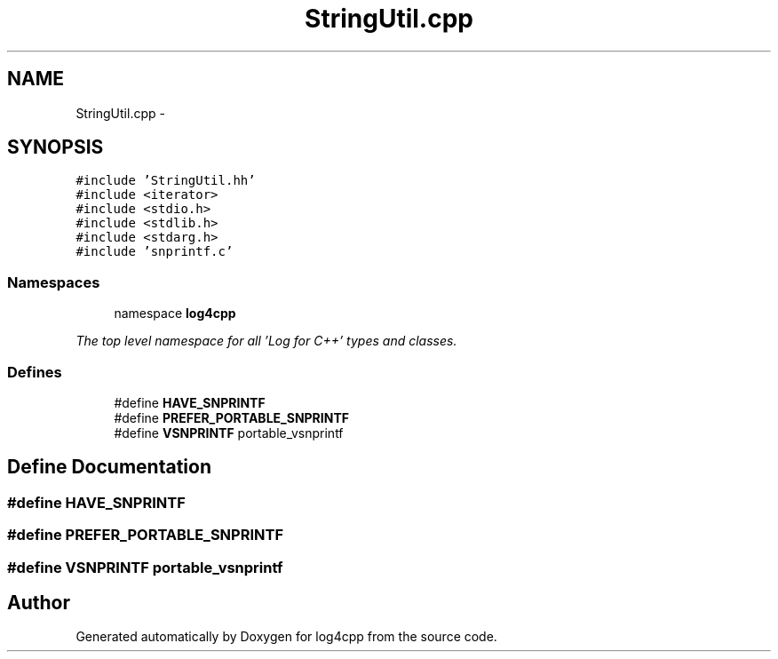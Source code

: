 .TH "StringUtil.cpp" 3 "1 Nov 2017" "Version 1.1" "log4cpp" \" -*- nroff -*-
.ad l
.nh
.SH NAME
StringUtil.cpp \- 
.SH SYNOPSIS
.br
.PP
\fC#include 'StringUtil.hh'\fP
.br
\fC#include <iterator>\fP
.br
\fC#include <stdio.h>\fP
.br
\fC#include <stdlib.h>\fP
.br
\fC#include <stdarg.h>\fP
.br
\fC#include 'snprintf.c'\fP
.br

.SS "Namespaces"

.in +1c
.ti -1c
.RI "namespace \fBlog4cpp\fP"
.br
.PP

.RI "\fIThe top level namespace for all 'Log for C++' types and classes. \fP"
.in -1c
.SS "Defines"

.in +1c
.ti -1c
.RI "#define \fBHAVE_SNPRINTF\fP"
.br
.ti -1c
.RI "#define \fBPREFER_PORTABLE_SNPRINTF\fP"
.br
.ti -1c
.RI "#define \fBVSNPRINTF\fP   portable_vsnprintf"
.br
.in -1c
.SH "Define Documentation"
.PP 
.SS "#define HAVE_SNPRINTF"
.SS "#define PREFER_PORTABLE_SNPRINTF"
.SS "#define VSNPRINTF   portable_vsnprintf"
.SH "Author"
.PP 
Generated automatically by Doxygen for log4cpp from the source code.

